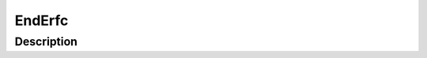 .. _func-EndErfc:

=======
EndErfc
=======

.. index:: EndErfc

Description
-----------

.. attributes::

.. properties::

.. categories::
